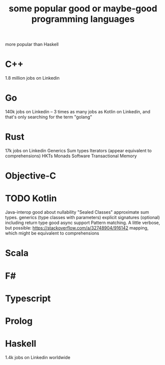 :PROPERTIES:
:ID:       0556cb53-4562-471b-8670-b456503f534f
:END:
#+title: some popular good or maybe-good programming languages
  more popular than Haskell
* C++
  1.8 million jobs on Linkedin
* Go
  140k jobs on Linkedin --
  3 times as many jobs as Kotlin on Linkedin,
  and that's only searching for the term "golang"
* Rust
  17k jobs on Linkedin
  Generics
  Sum types
  Iterators (appear equivalent to comprehensions)
  HKTs
  Monads
  Software Transactional Memory
* Objective-C
* TODO Kotlin
  Java-interop
  good about nullability
  "Sealed Classes" approximate sum types.
  generics (type classes with parameters)
  explicit signatures (optional) including return type
  good async support
  Pattern matching. A little verbose, but possible:
    https://stackoverflow.com/a/32748904/916142
  mapping, which might be equivalent to comprehensions
* Scala
* F#
* Typescript
* Prolog
* Haskell
  1.4k jobs on Linkedin worldwide
